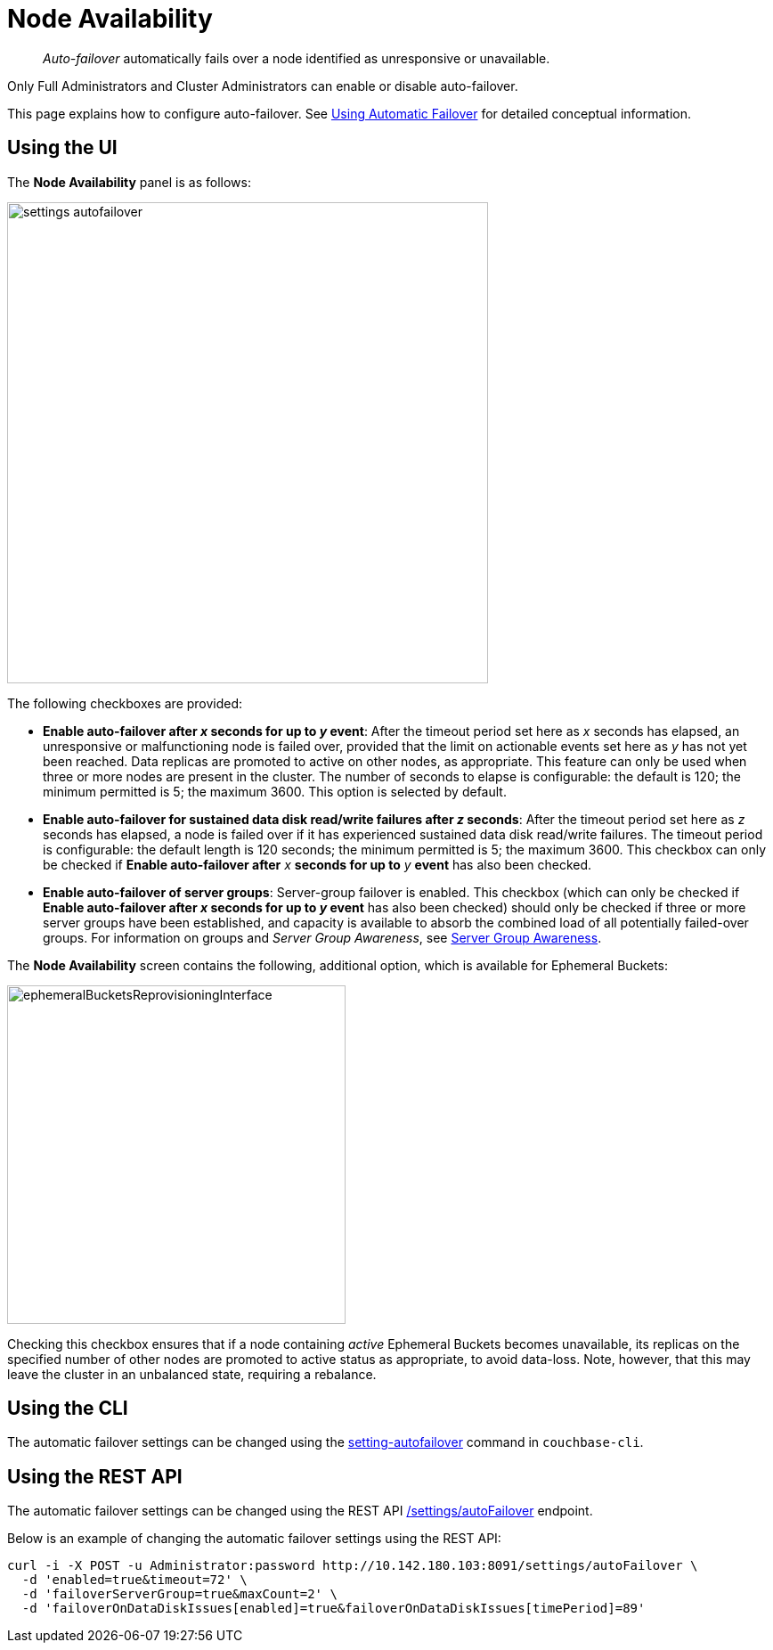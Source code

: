 = Node Availability

[abstract]
_Auto-failover_ automatically fails over a node identified as unresponsive or unavailable.

Only Full Administrators and Cluster Administrators can enable or disable auto-failover.

This page explains how to configure auto-failover.
See xref:clustersetup:automatic-failover.adoc[Using Automatic Failover] for detailed conceptual information.

== Using the UI

The *Node Availability* panel is as follows:

image::admin/settings-autofailover.png[,540,align=left]

The following checkboxes are provided:

* *Enable auto-failover after _x_ seconds for up to _y_ event*: After the timeout period set here as _x_ seconds has elapsed, an unresponsive or malfunctioning node is failed over, provided that the limit on actionable events set here as _y_ has not yet been reached.
Data replicas are promoted to active on other nodes, as appropriate.
This feature can only be used when three or more nodes are present in the cluster.
The number of seconds to elapse is configurable: the default is 120; the minimum permitted is 5; the maximum 3600.
This option is selected by default.
* *Enable auto-failover for sustained data disk read/write failures after _z_ seconds*: After the timeout period set here as _z_ seconds has elapsed, a node is failed over if it has experienced sustained data disk read/write failures.
The timeout period is configurable: the default length is 120 seconds; the minimum permitted is 5; the maximum 3600.
This checkbox can only be checked if *Enable auto-failover after* _x_ *seconds for up to* _y_ *event* has also been checked.
* *Enable auto-failover of server groups*: Server-group failover is enabled.
This checkbox (which can only be checked if *Enable auto-failover after _x_ seconds for up to _y_ event* has also been checked) should only be checked if three or more server groups have been established, and capacity is available to absorb the combined load of all potentially failed-over groups.
For information on groups and _Server Group Awareness_, see xref:understanding-couchbase:clusters-and-availability/groups.adoc[Server Group Awareness].

The *Node Availability* screen contains the following, additional option, which is available for Ephemeral Buckets:

[#ephemeralBucketsReprovisioningInterface]
image::admin/ephemeralBucketsReprovisioningInterface.png[,380,align=left]

Checking this checkbox ensures that if a node containing _active_ Ephemeral Buckets becomes unavailable, its replicas on the specified number of other nodes are promoted to active status as appropriate, to avoid data-loss.
Note, however, that this may leave the cluster in an unbalanced state, requiring a rebalance.

== Using the CLI

The automatic failover settings can be changed using the xref:cli:cbcli/couchbase-cli-setting-autofailover.adoc[setting-autofailover] command in `couchbase-cli`.

== Using the REST API

The automatic failover settings can be changed using the REST API xref:rest-api:rest-cluster-autofailover-enable.adoc[/settings/autoFailover] endpoint.

Below is an example of changing the automatic failover settings using the REST API:

[source#curl-example,javascript]
----
curl -i -X POST -u Administrator:password http://10.142.180.103:8091/settings/autoFailover \
  -d 'enabled=true&timeout=72' \
  -d 'failoverServerGroup=true&maxCount=2' \
  -d 'failoverOnDataDiskIssues[enabled]=true&failoverOnDataDiskIssues[timePeriod]=89'
----
